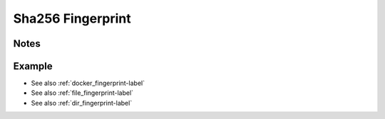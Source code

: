 .. _sha256_fingerprint-label:

Sha256 Fingerprint
==================

Notes
-----
.. describe_fingerprint:: sha256_fingerprinter notes

Example
-------
.. highlight:: bash
.. describe_fingerprint:: sha256_fingerprinter example

* See also :ref:`docker_fingerprint-label`
* See also :ref:`file_fingerprint-label`
* See also :ref:`dir_fingerprint-label`